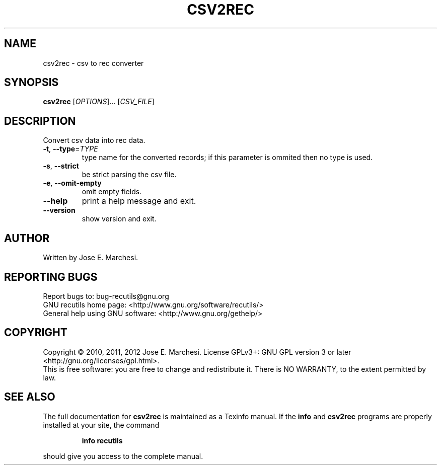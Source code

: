 .\" DO NOT MODIFY THIS FILE!  It was generated by help2man 1.40.10.
.TH CSV2REC "1" "August 2013" "csv2rec 1.5" "User Commands"
.SH NAME
csv2rec \- csv to rec converter
.SH SYNOPSIS
.B csv2rec
[\fIOPTIONS\fR]... [\fICSV_FILE\fR]
.SH DESCRIPTION
Convert csv data into rec data.
.TP
\fB\-t\fR, \fB\-\-type\fR=\fITYPE\fR
type name for the converted records; if this
parameter is ommited then no type is used.
.TP
\fB\-s\fR, \fB\-\-strict\fR
be strict parsing the csv file.
.TP
\fB\-e\fR, \fB\-\-omit\-empty\fR
omit empty fields.
.TP
\fB\-\-help\fR
print a help message and exit.
.TP
\fB\-\-version\fR
show version and exit.
.SH AUTHOR
Written by Jose E. Marchesi.
.SH "REPORTING BUGS"
Report bugs to: bug\-recutils@gnu.org
.br
GNU recutils home page: <http://www.gnu.org/software/recutils/>
.br
General help using GNU software: <http://www.gnu.org/gethelp/>
.SH COPYRIGHT
Copyright \(co 2010, 2011, 2012 Jose E. Marchesi.
License GPLv3+: GNU GPL version 3 or later <http://gnu.org/licenses/gpl.html>.
.br
This is free software: you are free to change and redistribute it.
There is NO WARRANTY, to the extent permitted by law.
.SH "SEE ALSO"
The full documentation for
.B csv2rec
is maintained as a Texinfo manual.  If the
.B info
and
.B csv2rec
programs are properly installed at your site, the command
.IP
.B info recutils
.PP
should give you access to the complete manual.
